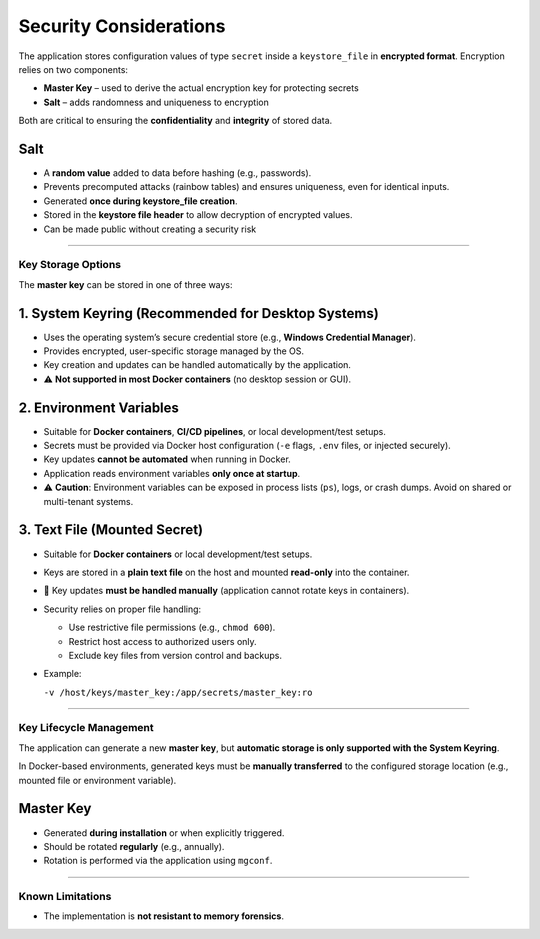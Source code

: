 Security Considerations
=======================

The application stores configuration values of type ``secret`` inside a ``keystore_file`` in **encrypted format**.  
Encryption relies on two components:

- **Master Key** – used to derive the actual encryption key for protecting secrets  
- **Salt** – adds randomness and uniqueness to encryption  

Both are critical to ensuring the **confidentiality** and **integrity** of stored data.

Salt
~~~~
- A **random value** added to data before hashing (e.g., passwords).  
- Prevents precomputed attacks (rainbow tables) and ensures uniqueness, even for identical inputs.  
- Generated **once during keystore_file creation**.  
- Stored in the **keystore file header** to allow decryption of encrypted values.  
- Can be made public without creating a security risk

----

Key Storage Options
-------------------

The **master key** can be stored in one of three ways:

1. System Keyring (Recommended for Desktop Systems)
~~~~~~~~~~~~~~~~~~~~~~~~~~~~~~~~~~~~~~~~~~~~~~~~~~~
- Uses the operating system’s secure credential store (e.g., **Windows Credential Manager**).  
- Provides encrypted, user-specific storage managed by the OS.  
- Key creation and updates can be handled automatically by the application.  
- ⚠️ **Not supported in most Docker containers** (no desktop session or GUI).  

2. Environment Variables
~~~~~~~~~~~~~~~~~~~~~~~~
- Suitable for **Docker containers**, **CI/CD pipelines**, or local development/test setups.  
- Secrets must be provided via Docker host configuration (``-e`` flags, ``.env`` files, or injected securely).  
- Key updates **cannot be automated** when running in Docker.  
- Application reads environment variables **only once at startup**.  
- ⚠️ **Caution**: Environment variables can be exposed in process lists (``ps``), logs, or crash dumps. Avoid on shared or multi-tenant systems.  

3. Text File (Mounted Secret)
~~~~~~~~~~~~~~~~~~~~~~~~~~~~~
- Suitable for **Docker containers** or local development/test setups.  
- Keys are stored in a **plain text file** on the host and mounted **read-only** into the container.  
- 🔁 Key updates **must be handled manually** (application cannot rotate keys in containers).  
- Security relies on proper file handling:
  
  - Use restrictive file permissions (e.g., ``chmod 600``).  
  - Restrict host access to authorized users only.  
  - Exclude key files from version control and backups.  

- Example:  

  ``-v /host/keys/master_key:/app/secrets/master_key:ro``  

----

Key Lifecycle Management
------------------------
The application can generate a new **master key**, but **automatic storage is only supported with the System Keyring**.  

In Docker-based environments, generated keys must be **manually transferred** to the configured storage location (e.g., mounted file or environment variable).  

Master Key
~~~~~~~~~~
- Generated **during installation** or when explicitly triggered.  
- Should be rotated **regularly** (e.g., annually).  
- Rotation is performed via the application using ``mgconf``.  

----

Known Limitations
-----------------
- The implementation is **not resistant to memory forensics**.  
